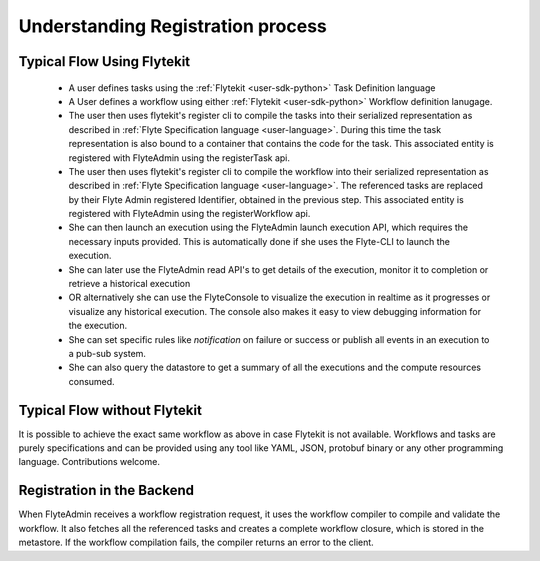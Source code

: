 .. _divedeep-registration:

##################################
Understanding Registration process
##################################

.. image:: https://raw.githubusercontent.com/lyft/flyte/assets/img/flyte_wf_registration_overview.svg?sanitize=true

Typical Flow Using Flytekit
---------------------------

 * A user defines tasks using the :ref:`Flytekit <user-sdk-python>` Task Definition language 
 * A User defines a workflow using either :ref:`Flytekit <user-sdk-python>` Workflow definition lanugage. 
 * The user then uses flytekit's register cli to compile the tasks into their serialized representation as described in :ref:`Flyte Specification language <user-language>`. During this time the task representation is also bound to a container that contains the code for the task. This associated entity is registered with FlyteAdmin using the registerTask api.
 * The user then uses flytekit's register cli to compile the workflow into their serialized representation as described in :ref:`Flyte Specification language <user-language>`. The referenced tasks are replaced by their Flyte Admin registered Identifier, obtained in the previous step. This associated entity is registered with FlyteAdmin using the registerWorkflow api.
 * She can then launch an execution using the FlyteAdmin launch execution API, which requires the necessary inputs provided. This is automatically done if she uses the Flyte-CLI to launch the
   execution.
 * She can later use the FlyteAdmin read API's to get details of the execution,
   monitor it to completion or retrieve a historical execution
 * OR alternatively she can use the FlyteConsole to visualize the execution in
   realtime as it progresses or visualize any historical execution. The console
   also makes it easy to view debugging information for the execution.
 * She can set specific rules like *notification* on failure or success or
   publish all events in an execution to a pub-sub system.
 * She can also query the datastore to get a summary of all the executions and
   the compute resources consumed.

Typical Flow without Flytekit
------------------------------------
It is possible to achieve the exact same workflow as above in case Flytekit is not available. Workflows and tasks are purely specifications and can be provided using any tool like YAML, JSON, protobuf binary or any other programming language. Contributions welcome.

Registration in the Backend
---------------------------

When FlyteAdmin receives a workflow registration request, it uses the workflow compiler to compile and validate the workflow. It also fetches all the referenced tasks and creates a complete workflow closure, which is stored in the metastore. If the workflow compilation fails, the compiler returns an error to the client.
